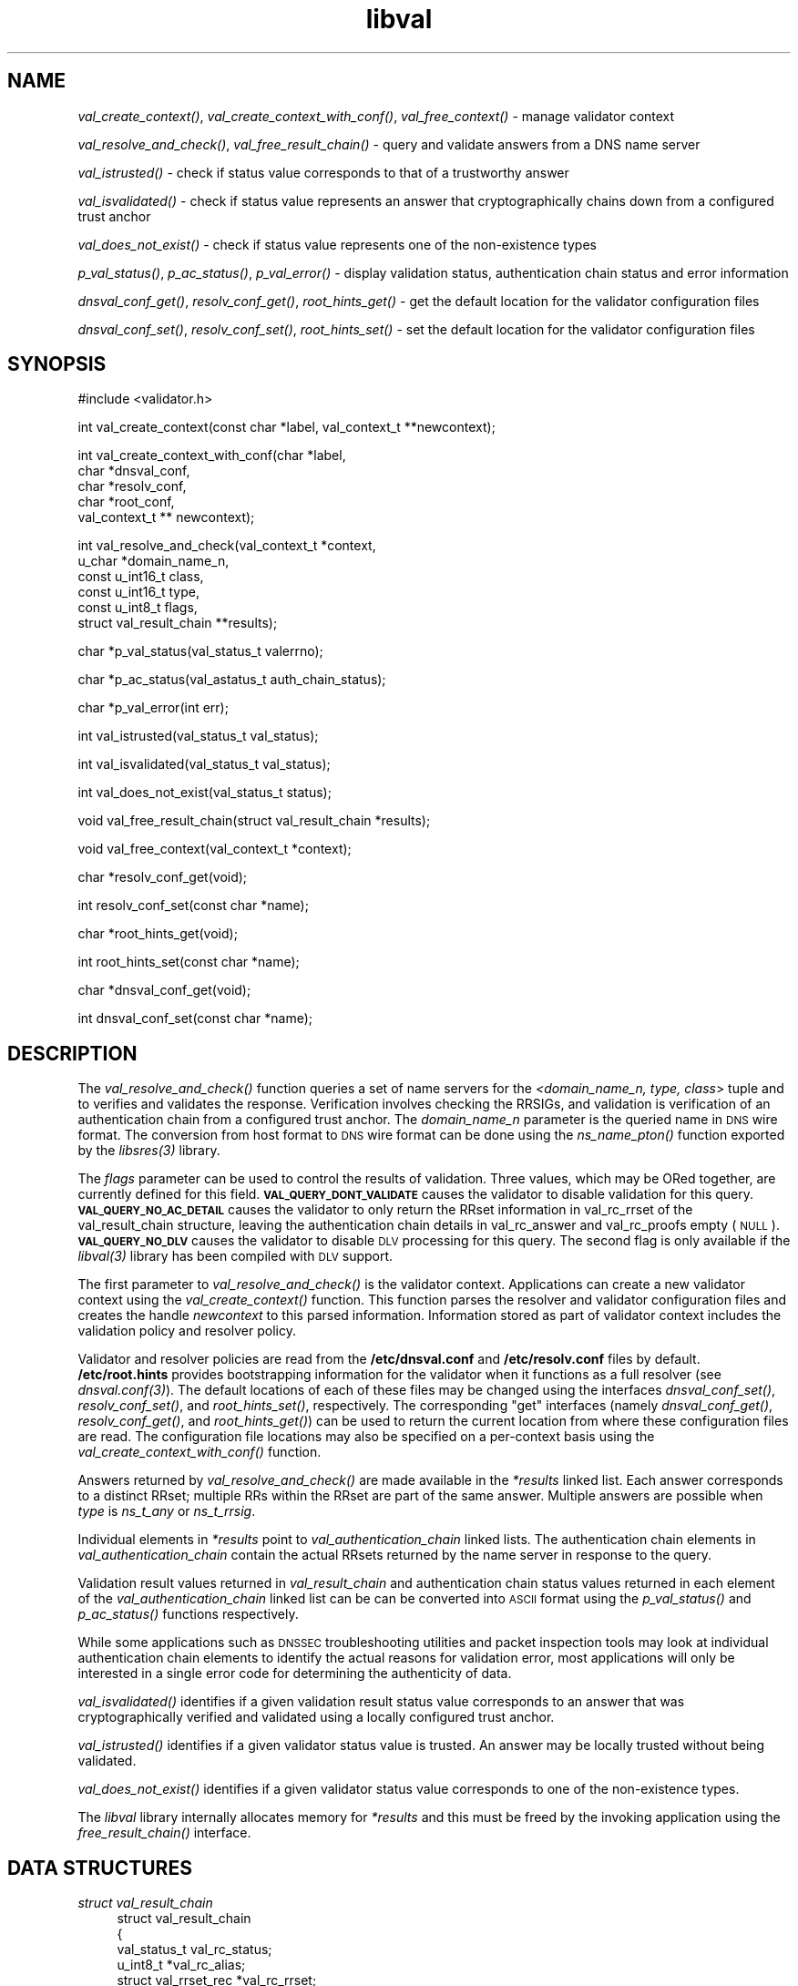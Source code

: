 .\" Automatically generated by Pod::Man v1.37, Pod::Parser v1.32
.\"
.\" Standard preamble:
.\" ========================================================================
.de Sh \" Subsection heading
.br
.if t .Sp
.ne 5
.PP
\fB\\$1\fR
.PP
..
.de Sp \" Vertical space (when we can't use .PP)
.if t .sp .5v
.if n .sp
..
.de Vb \" Begin verbatim text
.ft CW
.nf
.ne \\$1
..
.de Ve \" End verbatim text
.ft R
.fi
..
.\" Set up some character translations and predefined strings.  \*(-- will
.\" give an unbreakable dash, \*(PI will give pi, \*(L" will give a left
.\" double quote, and \*(R" will give a right double quote.  | will give a
.\" real vertical bar.  \*(C+ will give a nicer C++.  Capital omega is used to
.\" do unbreakable dashes and therefore won't be available.  \*(C` and \*(C'
.\" expand to `' in nroff, nothing in troff, for use with C<>.
.tr \(*W-|\(bv\*(Tr
.ds C+ C\v'-.1v'\h'-1p'\s-2+\h'-1p'+\s0\v'.1v'\h'-1p'
.ie n \{\
.    ds -- \(*W-
.    ds PI pi
.    if (\n(.H=4u)&(1m=24u) .ds -- \(*W\h'-12u'\(*W\h'-12u'-\" diablo 10 pitch
.    if (\n(.H=4u)&(1m=20u) .ds -- \(*W\h'-12u'\(*W\h'-8u'-\"  diablo 12 pitch
.    ds L" ""
.    ds R" ""
.    ds C` ""
.    ds C' ""
'br\}
.el\{\
.    ds -- \|\(em\|
.    ds PI \(*p
.    ds L" ``
.    ds R" ''
'br\}
.\"
.\" If the F register is turned on, we'll generate index entries on stderr for
.\" titles (.TH), headers (.SH), subsections (.Sh), items (.Ip), and index
.\" entries marked with X<> in POD.  Of course, you'll have to process the
.\" output yourself in some meaningful fashion.
.if \nF \{\
.    de IX
.    tm Index:\\$1\t\\n%\t"\\$2"
..
.    nr % 0
.    rr F
.\}
.\"
.\" For nroff, turn off justification.  Always turn off hyphenation; it makes
.\" way too many mistakes in technical documents.
.hy 0
.if n .na
.\"
.\" Accent mark definitions (@(#)ms.acc 1.5 88/02/08 SMI; from UCB 4.2).
.\" Fear.  Run.  Save yourself.  No user-serviceable parts.
.    \" fudge factors for nroff and troff
.if n \{\
.    ds #H 0
.    ds #V .8m
.    ds #F .3m
.    ds #[ \f1
.    ds #] \fP
.\}
.if t \{\
.    ds #H ((1u-(\\\\n(.fu%2u))*.13m)
.    ds #V .6m
.    ds #F 0
.    ds #[ \&
.    ds #] \&
.\}
.    \" simple accents for nroff and troff
.if n \{\
.    ds ' \&
.    ds ` \&
.    ds ^ \&
.    ds , \&
.    ds ~ ~
.    ds /
.\}
.if t \{\
.    ds ' \\k:\h'-(\\n(.wu*8/10-\*(#H)'\'\h"|\\n:u"
.    ds ` \\k:\h'-(\\n(.wu*8/10-\*(#H)'\`\h'|\\n:u'
.    ds ^ \\k:\h'-(\\n(.wu*10/11-\*(#H)'^\h'|\\n:u'
.    ds , \\k:\h'-(\\n(.wu*8/10)',\h'|\\n:u'
.    ds ~ \\k:\h'-(\\n(.wu-\*(#H-.1m)'~\h'|\\n:u'
.    ds / \\k:\h'-(\\n(.wu*8/10-\*(#H)'\z\(sl\h'|\\n:u'
.\}
.    \" troff and (daisy-wheel) nroff accents
.ds : \\k:\h'-(\\n(.wu*8/10-\*(#H+.1m+\*(#F)'\v'-\*(#V'\z.\h'.2m+\*(#F'.\h'|\\n:u'\v'\*(#V'
.ds 8 \h'\*(#H'\(*b\h'-\*(#H'
.ds o \\k:\h'-(\\n(.wu+\w'\(de'u-\*(#H)/2u'\v'-.3n'\*(#[\z\(de\v'.3n'\h'|\\n:u'\*(#]
.ds d- \h'\*(#H'\(pd\h'-\w'~'u'\v'-.25m'\f2\(hy\fP\v'.25m'\h'-\*(#H'
.ds D- D\\k:\h'-\w'D'u'\v'-.11m'\z\(hy\v'.11m'\h'|\\n:u'
.ds th \*(#[\v'.3m'\s+1I\s-1\v'-.3m'\h'-(\w'I'u*2/3)'\s-1o\s+1\*(#]
.ds Th \*(#[\s+2I\s-2\h'-\w'I'u*3/5'\v'-.3m'o\v'.3m'\*(#]
.ds ae a\h'-(\w'a'u*4/10)'e
.ds Ae A\h'-(\w'A'u*4/10)'E
.    \" corrections for vroff
.if v .ds ~ \\k:\h'-(\\n(.wu*9/10-\*(#H)'\s-2\u~\d\s+2\h'|\\n:u'
.if v .ds ^ \\k:\h'-(\\n(.wu*10/11-\*(#H)'\v'-.4m'^\v'.4m'\h'|\\n:u'
.    \" for low resolution devices (crt and lpr)
.if \n(.H>23 .if \n(.V>19 \
\{\
.    ds : e
.    ds 8 ss
.    ds o a
.    ds d- d\h'-1'\(ga
.    ds D- D\h'-1'\(hy
.    ds th \o'bp'
.    ds Th \o'LP'
.    ds ae ae
.    ds Ae AE
.\}
.rm #[ #] #H #V #F C
.\" ========================================================================
.\"
.IX Title "libval 3"
.TH libval 3 "2008-03-06" "perl v5.8.8" "Programmer's Manual"
.SH "NAME"
\&\fIval_create_context()\fR, \fIval_create_context_with_conf()\fR,
\&\fIval_free_context()\fR \- manage validator context
.PP
\&\fIval_resolve_and_check()\fR, \fIval_free_result_chain()\fR \- query and validate
answers from a DNS name server
.PP
\&\fIval_istrusted()\fR \- check if status value corresponds to that of a
trustworthy answer
.PP
\&\fIval_isvalidated()\fR \- check if status value represents an
answer that cryptographically chains down from a configured
trust anchor
.PP
\&\fIval_does_not_exist()\fR \- check if status value represents
one of the non\-existence types
.PP
\&\fIp_val_status()\fR, \fIp_ac_status()\fR, \fIp_val_error()\fR \- display validation status,
authentication chain status and error information
.PP
\&\fIdnsval_conf_get()\fR, \fIresolv_conf_get()\fR, \fIroot_hints_get()\fR \- get
the default location for the validator configuration files
.PP
\&\fIdnsval_conf_set()\fR, \fIresolv_conf_set()\fR, \fIroot_hints_set()\fR \- set
the default location for the validator configuration files
.SH "SYNOPSIS"
.IX Header "SYNOPSIS"
.Vb 1
\&  #include <validator.h>
.Ve
.PP
.Vb 1
\&  int val_create_context(const char *label, val_context_t **newcontext);
.Ve
.PP
.Vb 5
\&  int val_create_context_with_conf(char *label,
\&                         char *dnsval_conf,
\&                         char *resolv_conf,
\&                         char *root_conf,
\&                         val_context_t ** newcontext);
.Ve
.PP
.Vb 6
\&  int val_resolve_and_check(val_context_t *context,
\&                         u_char *domain_name_n,
\&                         const u_int16_t class,
\&                         const u_int16_t type,
\&                         const u_int8_t  flags,
\&                         struct val_result_chain  **results);
.Ve
.PP
.Vb 1
\&  char *p_val_status(val_status_t valerrno);
.Ve
.PP
.Vb 1
\&  char *p_ac_status(val_astatus_t auth_chain_status);
.Ve
.PP
.Vb 1
\&  char *p_val_error(int err);
.Ve
.PP
.Vb 1
\&  int val_istrusted(val_status_t val_status);
.Ve
.PP
.Vb 1
\&  int val_isvalidated(val_status_t val_status);
.Ve
.PP
.Vb 1
\&  int val_does_not_exist(val_status_t status);
.Ve
.PP
.Vb 1
\&  void val_free_result_chain(struct val_result_chain *results);
.Ve
.PP
.Vb 1
\&  void val_free_context(val_context_t *context);
.Ve
.PP
.Vb 1
\&  char *resolv_conf_get(void);
.Ve
.PP
.Vb 1
\&  int resolv_conf_set(const char *name);
.Ve
.PP
.Vb 1
\&  char *root_hints_get(void);
.Ve
.PP
.Vb 1
\&  int root_hints_set(const char *name);
.Ve
.PP
.Vb 1
\&  char *dnsval_conf_get(void);
.Ve
.PP
.Vb 1
\&  int dnsval_conf_set(const char *name);
.Ve
.SH "DESCRIPTION"
.IX Header "DESCRIPTION"
The \fI\fIval_resolve_and_check()\fI\fR function queries a set of name servers for
the \fI<domain_name_n, type, class\fR> tuple and to verifies and validates the
response.  Verification involves checking the RRSIGs, and validation is
verification of an authentication chain from a configured trust anchor.
The \fIdomain_name_n\fR parameter is the queried name in \s-1DNS\s0 wire format.
The conversion from host format to \s-1DNS\s0 wire format can be done using the
\&\fI\fIns_name_pton()\fI\fR function exported by the \fI\fIlibsres\fI\|(3)\fR library.
.PP
The \fIflags\fR parameter can be used to control the results of validation.
Three values, which may be ORed together, are currently defined for this field.
\&\fB\s-1VAL_QUERY_DONT_VALIDATE\s0\fR causes the validator to disable validation for this
query.  \fB\s-1VAL_QUERY_NO_AC_DETAIL\s0\fR causes the validator to only return the RRset 
information in val_rc_rrset of the val_result_chain structure, leaving 
the authentication chain details in val_rc_answer and val_rc_proofs empty (\s-1NULL\s0). 
\&\fB\s-1VAL_QUERY_NO_DLV\s0\fR causes the validator to disable \s-1DLV\s0 processing for
this query.  The second flag is only available if the \fI\fIlibval\fI\|(3)\fR library has
been compiled with \s-1DLV\s0 support.
.PP
The first parameter to \fI\fIval_resolve_and_check()\fI\fR is the validator context.
Applications can create a new validator context using the
\&\fI\fIval_create_context()\fI\fR function.  This function parses the resolver and
validator configuration files and creates the handle \fInewcontext\fR to this
parsed information.  Information stored as part of validator context includes
the validation policy and resolver policy.
.PP
Validator and resolver policies are read from the \fB/etc/dnsval.conf\fR and
\&\fB/etc/resolv.conf\fR files by default.  \fB/etc/root.hints\fR provides
bootstrapping information for the validator when it functions as a full
resolver (see \fI\fIdnsval.conf\fI\|(3)\fR).  The default locations of each of these
files may be changed using the interfaces \fI\fIdnsval_conf_set()\fI\fR,
\&\fI\fIresolv_conf_set()\fI\fR, and \fI\fIroot_hints_set()\fI\fR, respectively.  The
corresponding \*(L"get\*(R" interfaces (namely \fI\fIdnsval_conf_get()\fI\fR,
\&\fI\fIresolv_conf_get()\fI\fR, and \fI\fIroot_hints_get()\fI\fR) can be used to return the
current location from where these configuration files are read.  The
configuration file locations may also be specified on a per-context basis
using the \fI\fIval_create_context_with_conf()\fI\fR function.
.PP
Answers returned by \fI\fIval_resolve_and_check()\fI\fR are made available in the
\&\fI*results\fR linked list.  Each answer corresponds to a distinct RRset; multiple
RRs within the RRset are part of the same answer.  Multiple answers are possible when
\&\fItype\fR is \fIns_t_any\fR or \fIns_t_rrsig\fR.
.PP
Individual elements in \fI*results\fR point to \fIval_authentication_chain\fR linked
lists.  The authentication chain elements in \fIval_authentication_chain\fR contain
the actual RRsets returned by  the name server in response to the query.
.PP
Validation result values returned in \fIval_result_chain\fR and
authentication chain status values returned in each element of the
\&\fIval_authentication_chain\fR linked list can be can be converted into \s-1ASCII\s0
format using the \fI\fIp_val_status()\fI\fR and \fI\fIp_ac_status()\fI\fR functions respectively.
.PP
While some applications such as \s-1DNSSEC\s0 troubleshooting utilities and packet
inspection tools may look at individual authentication
chain elements to identify the actual reasons for validation error,
most applications will only be interested in a single error code for determining
the authenticity of data.
.PP
\&\fI\fIval_isvalidated()\fI\fR identifies if a given
validation result status value corresponds to an answer that was
cryptographically verified and validated using a locally configured
trust anchor.
.PP
\&\fI\fIval_istrusted()\fI\fR identifies if a given
validator status value is trusted.  An answer may be locally trusted
without being validated.
.PP
\&\fI\fIval_does_not_exist()\fI\fR identifies if a given
validator status value corresponds to one of the non-existence types.
.PP
The \fIlibval\fR library internally allocates memory for \fI*results\fR and this
must be freed by the invoking application using the \fI\fIfree_result_chain()\fI\fR
interface.
.SH "DATA STRUCTURES"
.IX Header "DATA STRUCTURES"
.IP "\fIstruct val_result_chain\fR" 4
.IX Item "struct val_result_chain"
.Vb 10
\&  struct val_result_chain
\&  {
\&      val_status_t                     val_rc_status;
\&      u_int8_t                        *val_rc_alias;
\&      struct val_rrset_rec            *val_rc_rrset;
\&      struct val_authentication_chain *val_rc_answer;
\&      int                              val_rc_proof_count;
\&      struct val_authentication_chain *val_rc_proofs[MAX_PROOFS];
\&      struct val_result_chain         *val_rc_next;
\&  };
.Ve
.RS 4
.IP "\fIval_rc_answer\fR" 4
.IX Item "val_rc_answer"
Authentication chain for a given RRset.
.IP "\fIval_rc_next\fR" 4
.IX Item "val_rc_next"
Pointer to the next RRset in the set of answers returned for a query.
.IP "\fIval_rc_proofs\fR" 4
.IX Item "val_rc_proofs"
Pointer to authentication chains for any proof of non-existence that were
returned for the query.
.IP "\fIval_rc_proof_count\fR" 4
.IX Item "val_rc_proof_count"
Number of proof elements stored in \fIval_rc_proofs\fR. The number cannot exceed
\&\fB\s-1MAX_PROOFS\s0\fR.
.IP "\fIval_rc_alias\fR" 4
.IX Item "val_rc_alias"
For an val_result_chain element that points to a name alias, this field contains the target value.
.IP "\fIval_rc_rrset\fR" 4
.IX Item "val_rc_rrset"
For an val_result_chain element that contains a valid (not \s-1NULL\s0) val_rc_answer field, 
the val_rc_rrset field points to the top-most val_rrset_rec element in the val_rc_answer 
authentication chain. 
.IP "\fIval_rc_status\fR" 4
.IX Item "val_rc_status"
Validation status for a given RRset.  This can be one of the following:
.Sp
.Vb 2
\&    VAL_SUCCESS
\&        Answer received and validated successfully.
.Ve
.Sp
.Vb 2
\&    VAL_LOCAL_ANSWER
\&        Answer was available from a local file.
.Ve
.Sp
.Vb 3
\&    VAL_BARE_RRSIG
\&        No DNSSEC validation possible, query was
\&        for an RRSIG.
.Ve
.Sp
.Vb 5
\&    VAL_NONEXISTENT_NAME
\&        No name was present and a valid proof of non-
\&        existence confirming the missing name (NSEC or
\&        NSEC3 span) was returned. The components of
\&        the proof were also individually validated.
.Ve
.Sp
.Vb 5
\&    VAL_NONEXISTENT_TYPE
\&        No type exists for the name and a valid proof
\&        of non-existence confirming the missing name
\&        was returned.  The components of the proof
\&        were also individually validated.
.Ve
.Sp
.Vb 6
\&    VAL_NONEXISTENT_NAME_NOCHAIN
\&        No name was present and a valid proof of non-
\&        existence confirming the missing name was
\&        returned. The components of the proof were also
\&        identified to be trustworthy, but they were
\&        not individually validated.
.Ve
.Sp
.Vb 7
\&    VAL_NONEXISTENT_TYPE_NOCHAIN
\&        No type exists for the name and a valid proof
\&        of non-existence confirming the missing name
\&        (NSEC or NSEC3 span) was returned.  The
\&        components of the proof were also identified
\&        to be trustworthy, but they were not
\&        individually validated.
.Ve
.Sp
.Vb 2
\&    VAL_DNS_CONFLICTING_ANSWERS 
\&        Multiple conflicting answers received for a query.
.Ve
.Sp
.Vb 2
\&    VAL_DNS_QUERY_ERROR 
\&        Some error was encountered while sending the query.
.Ve
.Sp
.Vb 3
\&    VAL_DNS_RESPONSE_ERROR      
\&        No response returned or response with an error
\&        rcode value returned.
.Ve
.Sp
.Vb 2
\&    VAL_DNS_WRONG_ANSWER        
\&        Wrong answer received for a query.
.Ve
.Sp
.Vb 2
\&    VAL_DNS_REFERRAL_ERROR
\&        Some error encountered while following referrals.
.Ve
.Sp
.Vb 2
\&    VAL_DNS_MISSING_GLUE
\&        Glue was missing.
.Ve
.Sp
.Vb 5
\&    VAL_BOGUS_PROVABLE
\&        Response could not be validated due to signature
\&        verification failures or the inability to verify
\&        proofs for exactly one component in the
\&        authentication chain below the trust anchor.
.Ve
.Sp
.Vb 5
\&    VAL_BOGUS
\&        Response could not be validated due to signature
\&        verification failures or the inability to verify
\&        proofs for an indeterminate number of components
\&        in the authentication chain.
.Ve
.Sp
.Vb 4
\&    VAL_NOTRUST
\&        All available components in the authentication
\&        chain verified properly, but there was no trust
\&        anchor available.
.Ve
.Sp
.Vb 3
\&    VAL_IGNORE_VALIDATION
\&        Local policy was configured to ignore validation
\&        for the zone from which this data was received.
.Ve
.Sp
.Vb 3
\&    VAL_TRUSTED_ZONE
\&        Local policy was configured to trust
\&        any data received from the given zone.
.Ve
.Sp
.Vb 3
\&    VAL_UNTRUSTED_ZONE
\&        Local policy was configured to reject
\&        any data received from the given zone.
.Ve
.Sp
.Vb 4
\&    VAL_PROVABLY_UNSECURE
\&        The record or some ancestor of the record in
\&        the authentication chain towards the trust
\&        anchor was known to be provably unsecure.
.Ve
.Sp
.Vb 5
\&    VAL_BAD_PROVABLY_UNSECURE
\&        The record or some ancestor of the record in the
\&        authentication chain towards the trust anchor was
\&        known to be provably unsecure. But the provably
\&        unsecure condition was configured as untrustworthy.
.Ve
.Sp
Status values in \fIval_status_t\fR returned by the validator can be displayed
in \s-1ASCII\s0 format using \fI\fIp_val_status()\fI\fR.
.RE
.RS 4
.RE
.IP "\fIstruct val_authentication_chain\fR" 4
.IX Item "struct val_authentication_chain"
.Vb 6
\&  struct val_authentication_chain
\&  {
\&      val_astatus_t                    val_ac_status;
\&      struct val_rrset_rec                *val_ac_rrset;
\&      struct val_authentication_chain *val_ac_trust;
\&  };
.Ve
.RS 4
.IP "\fIval_ac_status\fR" 4
.IX Item "val_ac_status"
Validation state of the authentication chain element.  This field will
contain the status code for the given component in the authentication chain.
This field may contain one of the following values:
.Sp
.Vb 2
\&    VAL_AC_UNSET
\&        The status was not set.
.Ve
.Sp
.Vb 3
\&    VAL_AC_DATA_MISSING
\&        No data were returned for a query and the
\&        DNS did not indicate an error.
.Ve
.Sp
.Vb 3
\&    VAL_AC_RRSIG_MISSING
\&        RRSIG data could not be retrieved for a
\&        resource record.
.Ve
.Sp
.Vb 3
\&    VAL_AC_DNSKEY_MISSING
\&        The DNSKEY for an RRSIG covering a resource
\&        record could not be retrieved.
.Ve
.Sp
.Vb 3
\&    VAL_AC_DS_MISSING
\&        The DS record covering a DNSKEY record was
\&        not available.
.Ve
.Sp
.Vb 3
\&    VAL_AC_NOT_VERIFIED
\&        All RRSIGs covering the RRset could not
\&        be verified.
.Ve
.Sp
.Vb 3
\&    VAL_AC_VERIFIED
\&        At least one RRSIG covering a resource
\&        record had a status of VAL_AC_RRSIG_VERIFIED.
.Ve
.Sp
.Vb 3
\&    VAL_AC_TRUST_KEY
\&        A given DNSKEY or a DS record was locally
\&        defined to be a trust anchor.
.Ve
.Sp
.Vb 4
\&    VAL_AC_IGNORE_VALIDATION
\&        Validation for the given resource record was ignored,
\&        either because of some local policy directive or
\&        because of some protocol-specific behavior.
.Ve
.Sp
.Vb 3
\&    VAL_AC_TRUSTED_ZONE
\&        Local policy defined a given zone as trusted, with
\&        no further validation being deemed necessary.
.Ve
.Sp
.Vb 3
\&    VAL_AC_UNTRUSTED_ZONE
\&        Local policy defined a given zone as untrusted,
\&        with no further validation being deemed necessary.
.Ve
.Sp
.Vb 5
\&    VAL_AC_PROVABLY_UNSECURE
\&        The authentication chain from a trust anchor to a
\&        given zone could not be constructed due to the
\&        provable absence of a DS record for this zone in
\&        the parent.
.Ve
.Sp
.Vb 4
\&    VAL_AC_BARE_RRSIG
\&        The response was for a query of type RRSIG.  RRSIGs
\&        contain the cryptographic signatures for other DNS
\&        data and cannot themselves be validated.
.Ve
.Sp
.Vb 3
\&    VAL_AC_NO_TRUST_ANCHOR
\&        There was no trust anchor configured for a given
\&        authentication chain.
.Ve
.Sp
.Vb 2
\&    VAL_AC_DNS_CONFLICTING_ANSWERS
\&        Multiple conflicting answers received for a query.
.Ve
.Sp
.Vb 2
\&    VAL_AC_DNS_QUERY_ERROR
\&        Some error was encountered while sending the query.
.Ve
.Sp
.Vb 3
\&    VAL_AC_DNS_RESPONSE_ERROR
\&        No response returned or response with an error
\&        rcode value returned.
.Ve
.Sp
.Vb 2
\&    VAL_AC_DNS_WRONG_ANSWER
\&        Wrong answer received for a query.
.Ve
.Sp
.Vb 2
\&    VAL_AC_DNS_REFERRAL_ERROR
\&        Some error encountered while following referrals.
.Ve
.Sp
.Vb 2
\&    VAL_AC_DNS_MISSING_GLUE
\&        Glue was missing.
.Ve
.IP "\fIval_ac_rrset\fR" 4
.IX Item "val_ac_rrset"
Pointer to an RRset of type \fIstruct val_rrset_rec\fR obtained from the \s-1DNS\s0 response.
.IP "\fIval_ac_trust\fR" 4
.IX Item "val_ac_trust"
Pointer to an authentication chain element that either contains a \s-1DNSKEY\s0 RRset
that can be used to verify RRSIGs over the current record, or contains a \s-1DS\s0
RRset that can be used to build the chain-of-trust towards a trust anchor.
.RE
.RS 4
.RE
.IP "\fIstruct val_rrset_rec\fR" 4
.IX Item "struct val_rrset_rec"
.Vb 13
\&  struct val_rrset_rec
\&  {
\&      u_int8_t      *val_msg_header;
\&      u_int16_t      val_msg_headerlen;
\&      u_int8_t      *val_rrset_name_n;
\&      u_int16_t      val_rrset_class_h;
\&      u_int16_t      val_rrset_type_h;
\&      u_int32_t      val_rrset_ttl_h;
\&      u_int32_t      val_rrset_ttl_x;
\&      u_int8_t       val_rrset_section;
\&      struct val_rr_rec *val_rrset_data;
\&      struct val_rr_rec *val_rrset_sig;
\&  };
.Ve
.RS 4
.IP "\fIval_msg_header\fR" 4
.IX Item "val_msg_header"
Header of the \s-1DNS\s0 response in which the RRset was received.
.IP "\fIval_msg_headerlen\fR" 4
.IX Item "val_msg_headerlen"
Length of the header information in \fIval_msg_header\fR.
.IP "\fIval_rrset_name_n\fR" 4
.IX Item "val_rrset_name_n"
Owner name of the RRset represented in on-the-wire format.
.IP "\fIval_rrset_class_h\fR" 4
.IX Item "val_rrset_class_h"
Class of the RRset.
.IP "\fIval_val_rrset_type_h\fR" 4
.IX Item "val_val_rrset_type_h"
Type of the RRset.
.IP "\fIval_rrset_ttl_h\fR" 4
.IX Item "val_rrset_ttl_h"
\&\s-1TTL\s0 of the RRset.
.IP "\fIval_rrset_ttl_x\fR" 4
.IX Item "val_rrset_ttl_x"
The time when the \s-1TTL\s0 for this RRset is set to expire.
.IP "\fIval_rrset_section\fR" 4
.IX Item "val_rrset_section"
Section in which the RRset was received.  This value may be \fB\s-1VAL_FROM_ANSWER\s0\fR,
\&\fB\s-1VAL_FROM_AUTHORITY\s0\fR, or \fB\s-1VAL_FROM_ADDITIONAL\s0\fR.
.IP "\fIval_rrset_data\fR" 4
.IX Item "val_rrset_data"
Response \s-1RDATA\s0.
.IP "\fIval_rrset_sig\fR" 4
.IX Item "val_rrset_sig"
Any associated RRSIGs for the \s-1RDATA\s0 returned in \fIval_rrset_data\fR.
.RE
.RS 4
.IP "\fIstruct val_rr_rec\fR" 4
.IX Item "struct val_rr_rec"
.Vb 7
\&  struct val_rr_rec
\&  {
\&      u_int16_t        rr_rdata_length_h;
\&      u_int8_t        *rr_rdata;
\&      struct val_rr_rec   *rr_next;
\&      val_astatus_t    rr_status;
\&  };
.Ve
.RS 4
.IP "\fIrr_rdata_length_h\fR" 4
.IX Item "rr_rdata_length_h"
Length of data stored in \fIrr_rdata\fR.
.IP "\fIrr_rdata\fR" 4
.IX Item "rr_rdata"
\&\s-1RDATA\s0 bytes.
.IP "\fIrr_status\fR" 4
.IX Item "rr_status"
For each signature \fIval_rr_rec\fR member within the authentication chain
\&\fIval_ac_rrset\fR, the validation status stored in the variable
\&\fIrr_status\fR can return one of the following values:
.Sp
.Vb 2
\&    VAL_AC_RRSIG_VERIFIED
\&        The RRSIG verified successfully.
.Ve
.Sp
.Vb 3
\&    VAL_AC_WCARD_VERIFIED
\&        A given RRSIG covering a resource record shows
\&        that the record was wildcard expanded.
.Ve
.Sp
.Vb 3
\&    VAL_AC_RRSIG_VERIFIED_SKEW
\&        The RRSIG verified successfully after clock
\&        skew was taken into account.
.Ve
.Sp
.Vb 4
\&    VAL_AC_WCARD_VERIFIED_SKEW
\&        A given RRSIG covering a resource record shows that
\&        the record was wildcard expanded, but it was verified
\&        only after clock skew was taken into account.
.Ve
.Sp
.Vb 2
\&    VAL_AC_RRSIG_VERIFY_FAILED
\&        A given RRSIG covering an RRset was bogus.
.Ve
.Sp
.Vb 3
\&    VAL_AC_DNSKEY_NOMATCH
\&        An RRSIG was created by a DNSKEY that did not
\&        exist in the apex keyset.
.Ve
.Sp
.Vb 3
\&    VAL_AC_RRSIG_ALGORITHM_MISMATCH
\&        The keytag referenced in the RRSIG matched a
\&        DNSKEY but the algorithms were different.
.Ve
.Sp
.Vb 3
\&    VAL_AC_WRONG_LABEL_COUNT
\&        The number of labels on the signature was greater
\&        than the count given in the RRSIG RDATA.
.Ve
.Sp
.Vb 3
\&    VAL_AC_BAD_DELEGATION
\&        An RRSIG was created with a key that did not
\&        exist in the parent DS record set.
.Ve
.Sp
.Vb 2
\&    VAL_AC_RRSIG_NOTYETACTIVE
\&        The RRSIG's inception time is in the future.
.Ve
.Sp
.Vb 2
\&    VAL_AC_RRSIG_EXPIRED
\&        The RRSIG had expired.
.Ve
.Sp
.Vb 2
\&    VAL_AC_INVALID_RRSIG
\&        The RRSIG could not be parsed.
.Ve
.Sp
.Vb 2
\&    VAL_AC_ALGORITHM_NOT_SUPPORTED
\&        The RRSIG algorithm was not supported.
.Ve
.Sp
For each \fIval_rr_rec\fR member of type \s-1DNSKEY\s0 (or \s-1DS\s0, where relevant) within the
authentication chain \fIval_ac_rrset\fR, the validation status is stored in the
variable \fIrr_status\fR and can return one of the following values:
.Sp
.Vb 3
\&    VAL_AC_SIGNING_KEY
\&        This DNSKEY was used to create an RRSIG for
\&        the resource record set.
.Ve
.Sp
.Vb 3
\&    VAL_AC_VERIFIED_LINK
\&        This DNSKEY provided the link in the authentication
\&        chain from the trust anchor to the signed record.
.Ve
.Sp
.Vb 2
\&    VAL_AC_UNKNOWN_DNSKEY_PROTOCOL
\&        The DNSKEY protocol number was unrecognized.
.Ve
.Sp
.Vb 4
\&    VAL_AC_UNKNOWN_ALGORITHM_LINK
\&        This DNSKEY provided the link in the authentication
\&        chain from the trust anchor to the signed record,
\&        but the DNSKEY algorithm was unknown.
.Ve
.Sp
.Vb 3
\&    VAL_AC_INVALID_KEY
\&        The key used to verify the RRSIG was not a valid
\&        DNSKEY.
.Ve
.Sp
.Vb 2
\&    VAL_AC_ALGORITHM_NOT_SUPPORTED
\&        The DNSKEY or DS algorithm was not supported.
.Ve
.RE
.RS 4
.RE
.IP "\fIrr_next\fR" 4
.IX Item "rr_next"
Points to the next resource record in the RRset.
.RE
.RS 4
.RE
.SH "RETURN VALUES"
.IX Header "RETURN VALUES"
Return values for various functions are given below. These values can be
displayed in \s-1ASCII\s0 format using the \fI\fIp_val_error()\fI\fR function.
.IP "\fI\fIval_resolve_and_check()\fI\fR" 4
.IX Item "val_resolve_and_check()"
.RS 4
.PD 0
.IP "\s-1VAL_NO_ERROR\s0" 4
.IX Item "VAL_NO_ERROR"
.PD
No error was encountered.
.IP "\s-1VAL_GENERIC_ERROR\s0" 4
.IX Item "VAL_GENERIC_ERROR"
Generic error encountered.
.IP "\s-1VAL_NOT_IMPLEMENTED\s0" 4
.IX Item "VAL_NOT_IMPLEMENTED"
Functionality not yet implemented.
.IP "\s-1VAL_BAD_ARGUMENT\s0" 4
.IX Item "VAL_BAD_ARGUMENT"
Bad arguments passed as parameters.
.IP "\s-1VAL_INTERNAL_ERROR\s0" 4
.IX Item "VAL_INTERNAL_ERROR"
Encountered some internal error.
.IP "\s-1VAL_NO_PERMISSION\s0" 4
.IX Item "VAL_NO_PERMISSION"
No permission to perform operation.  Currently not implemented.
.IP "\s-1VAL_RESOURCE_UNAVAILABLE\s0" 4
.IX Item "VAL_RESOURCE_UNAVAILABLE"
Some resource (crypto possibly) was unavailable.  Currently not implemented.
.RE
.RS 4
.RE
.IP "\fI\fIval_create_context()\fI\fR and \fI\fIval_create_context_with_conf()\fI\fR" 4
.IX Item "val_create_context() and val_create_context_with_conf()"
.RS 4
.PD 0
.IP "\s-1VAL_NO_ERROR\s0" 4
.IX Item "VAL_NO_ERROR"
.PD
No error was encountered.
.IP "\s-1VAL_RESOURCE_UNAVAILABLE\s0" 4
.IX Item "VAL_RESOURCE_UNAVAILABLE"
Could not allocate memory.
.IP "\s-1VAL_CONF_PARSE_ERROR\s0" 4
.IX Item "VAL_CONF_PARSE_ERROR"
Error in parsing some configuration file.
.IP "\s-1VAL_CONF_NOT_FOUND\s0" 4
.IX Item "VAL_CONF_NOT_FOUND"
A configuration file was not available.
.IP "\s-1VAL_NO_POLICY\s0" 4
.IX Item "VAL_NO_POLICY"
The policy identifier being referenced was invalid.
.RE
.RS 4
.RE
.SH "FILES"
.IX Header "FILES"
The validator library reads configuration information from two files,
\&\fB/etc/resolv.conf\fR and \fB/etc/dnsval.conf\fR.
.PP
See \fB\f(BIdnsval.conf\fB\|(5)\fR for a description of syntax for these files.
.SH "COPYRIGHT"
.IX Header "COPYRIGHT"
Copyright 2004\-2007 \s-1SPARTA\s0, Inc.  All rights reserved.
See the \s-1COPYING\s0 file included with the dnssec-tools package for details.
.SH "AUTHORS"
.IX Header "AUTHORS"
Suresh Krishnaswamy, Robert Story
.SH "SEE ALSO"
.IX Header "SEE ALSO"
\&\fI\fIlibsres\fI\|(3)\fR
.PP
\&\fB\f(BIdnsval.conf\fB\|(5)\fR
.PP
http://dnssec\-tools.sourceforge.net
